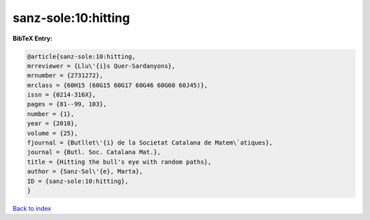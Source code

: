 sanz-sole:10:hitting
====================

.. :cite:t:`sanz-sole:10:hitting`

.. bibliography:: ../../All.bib

**BibTeX Entry:**

.. code-block:: bibtex

   @article{sanz-sole:10:hitting,
   mrreviewer = {Llu\'{i}s Quer-Sardanyons},
   mrnumber = {2731272},
   mrclass = {60H15 (60G15 60G17 60G46 60G60 60J45)},
   issn = {0214-316X},
   pages = {81--99, 103},
   number = {1},
   year = {2010},
   volume = {25},
   fjournal = {Butllet\'{i} de la Societat Catalana de Matem\`atiques},
   journal = {Butl. Soc. Catalana Mat.},
   title = {Hitting the bull's eye with random paths},
   author = {Sanz-Sol\'{e}, Marta},
   ID = {sanz-sole:10:hitting},
   }

`Back to index <../index>`_
